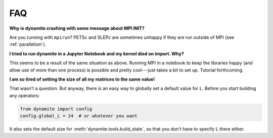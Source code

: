 
FAQ
===

**Why is dynamite crashing with some message about MPI INIT?**

Are you running with ``mpirun``? PETSc and SLEPc are sometimes unhappy if they are run outside of MPI (see :ref:`parallelism`).

**I tried to run dynamite in a Jupyter Notebook and my kernel died on import. Why?**

This seems to be a result of the same situation as above. Running MPI in a notebook to keep the libraries happy (and allow use of more than one process) is possible and pretty cool---just takes a bit to set up. Tutorial forthcoming.

**I am so tired of setting the size of all my matrices to the same value!**

That wasn't a question. But anyway, there is an easy way to globally set a default value for ``L``. Before you start building any operators:

.. code:: python

    from dynamite import config
    config.global_L = 24  # or whatever you want

It also sets the default size for :meth:`dynamite.tools.build_state`, so that you don't have to specify L there either.
